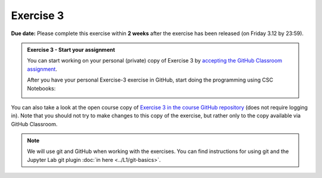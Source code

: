 Exercise 3
==========

**Due date:** Please complete this exercise within **2 weeks** after the exercise has been released (on Friday 3.12 by 23:59).

.. admonition:: Exercise 3 - Start your assignment

    You can start working on your personal (private) copy of Exercise 3 by `accepting the GitHub Classroom assignment <https://classroom.github.com/a/Y5fKiqTg>`__.

    After you have your personal Exercise-3 exercise in GitHub, start doing the programming using CSC Notebooks:

    .. image:: https://img.shields.io/badge/launch-CSC%20notebook-blue.svg
        :target: https://notebooks.csc.fi/#/blueprint/71ff547e8de945969fd096a04ab03bcf

You can also take a look at the open course copy of `Exercise 3 in the course GitHub repository <https://github.com/Spatial-Analytics-2021/Exercise-3>`__ (does not require logging in).
Note that you should not try to make changes to this copy of the exercise, but rather only to the copy available via GitHub Classroom.

.. note::

    We will use git and GitHub when working with the exercises.
    You can find instructions for using git and the Jupyter Lab git plugin :doc:`in here <../L1/git-basics>`.


